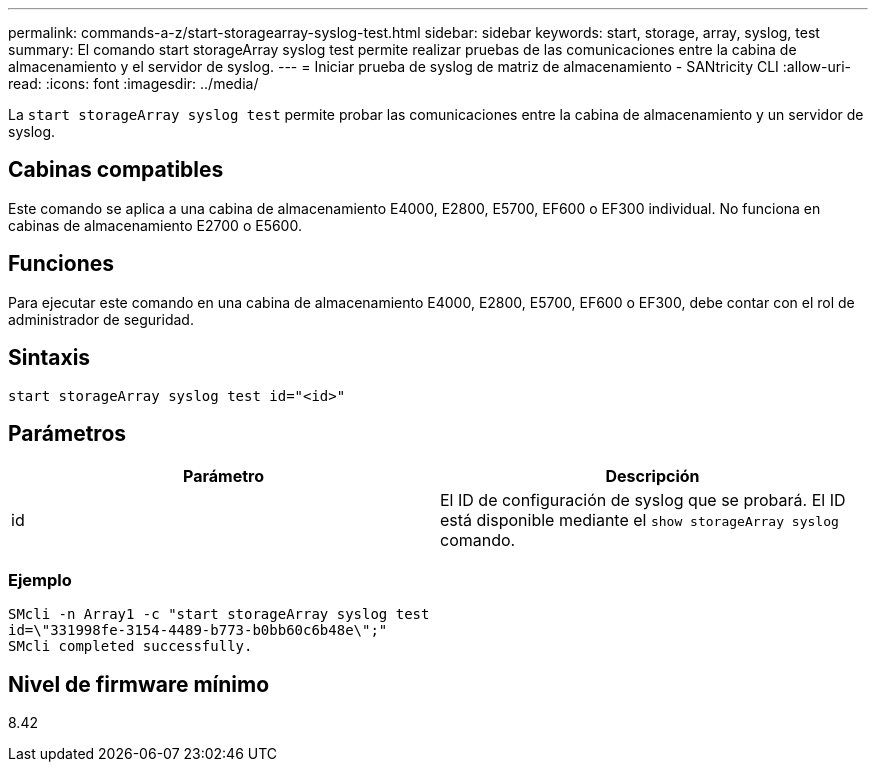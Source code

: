 ---
permalink: commands-a-z/start-storagearray-syslog-test.html 
sidebar: sidebar 
keywords: start, storage, array, syslog, test 
summary: El comando start storageArray syslog test permite realizar pruebas de las comunicaciones entre la cabina de almacenamiento y el servidor de syslog. 
---
= Iniciar prueba de syslog de matriz de almacenamiento - SANtricity CLI
:allow-uri-read: 
:icons: font
:imagesdir: ../media/


[role="lead"]
La `start storageArray syslog test` permite probar las comunicaciones entre la cabina de almacenamiento y un servidor de syslog.



== Cabinas compatibles

Este comando se aplica a una cabina de almacenamiento E4000, E2800, E5700, EF600 o EF300 individual. No funciona en cabinas de almacenamiento E2700 o E5600.



== Funciones

Para ejecutar este comando en una cabina de almacenamiento E4000, E2800, E5700, EF600 o EF300, debe contar con el rol de administrador de seguridad.



== Sintaxis

[source, cli]
----
start storageArray syslog test id="<id>"
----


== Parámetros

[cols="2*"]
|===
| Parámetro | Descripción 


 a| 
id
 a| 
El ID de configuración de syslog que se probará. El ID está disponible mediante el `show storageArray syslog` comando.

|===


=== Ejemplo

[listing]
----
SMcli -n Array1 -c "start storageArray syslog test
id=\"331998fe-3154-4489-b773-b0bb60c6b48e\";"
SMcli completed successfully.
----


== Nivel de firmware mínimo

8.42
